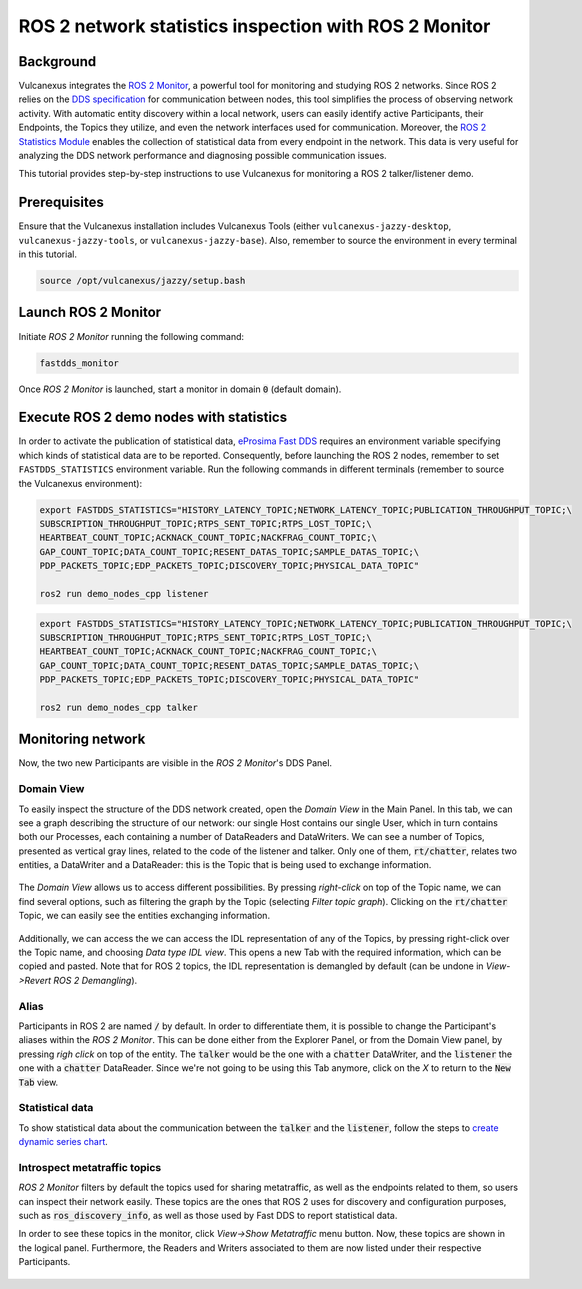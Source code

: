 .. _tutorials_tools_fastdds_monitor:

ROS 2 network statistics inspection with ROS 2 Monitor
======================================================

Background
----------

Vulcanexus integrates the `ROS 2 Monitor <https://fast-dds-monitor.readthedocs.io/en/latest/>`_, a powerful tool for monitoring and studying ROS 2 networks. Since ROS 2 relies on the `DDS specification <https://www.omg.org/spec/DDS/1.4/About-DDS/>`_ for communication between nodes, this tool simplifies the process of observing network activity.
With automatic entity discovery within a local network, users can easily identify active Participants, their Endpoints, the Topics they utilize, and even the network interfaces used for communication.
Moreover, the `ROS 2 Statistics Module <https://fast-dds.docs.eprosima.com/en/latest/fastdds/statistics/statistics.html>`_ enables the collection of statistical data from every endpoint in the network. This data is very useful for analyzing the DDS network performance and diagnosing possible communication issues.

This tutorial provides step-by-step instructions to use Vulcanexus for monitoring a ROS 2 talker/listener demo.

Prerequisites
-------------

Ensure that the Vulcanexus installation includes Vulcanexus Tools (either ``vulcanexus-jazzy-desktop``, ``vulcanexus-jazzy-tools``, or ``vulcanexus-jazzy-base``).
Also, remember to source the environment in every terminal in this tutorial.

.. code-block:: bash

    source /opt/vulcanexus/jazzy/setup.bash

Launch ROS 2 Monitor
--------------------

Initiate *ROS 2 Monitor* running the following command:

.. code-block:: bash

    fastdds_monitor

Once *ROS 2 Monitor* is launched, start a monitor in domain :code:`0` (default domain).

.. figure:: /rst/figures/tutorials/tools/monitor_screenshots/Init_domain.png
    :align: center

Execute ROS 2 demo nodes with statistics
----------------------------------------

In order to activate the publication of statistical data, `eProsima Fast DDS <https://fast-dds.docs.eprosima.com/en/latest/>`_ requires an environment variable specifying which kinds of statistical data are to be reported.
Consequently, before launching the ROS 2 nodes, remember to set ``FASTDDS_STATISTICS`` environment variable.
Run the following commands in different terminals (remember to source the Vulcanexus environment):

.. code-block:: bash

    export FASTDDS_STATISTICS="HISTORY_LATENCY_TOPIC;NETWORK_LATENCY_TOPIC;PUBLICATION_THROUGHPUT_TOPIC;\
    SUBSCRIPTION_THROUGHPUT_TOPIC;RTPS_SENT_TOPIC;RTPS_LOST_TOPIC;\
    HEARTBEAT_COUNT_TOPIC;ACKNACK_COUNT_TOPIC;NACKFRAG_COUNT_TOPIC;\
    GAP_COUNT_TOPIC;DATA_COUNT_TOPIC;RESENT_DATAS_TOPIC;SAMPLE_DATAS_TOPIC;\
    PDP_PACKETS_TOPIC;EDP_PACKETS_TOPIC;DISCOVERY_TOPIC;PHYSICAL_DATA_TOPIC"

    ros2 run demo_nodes_cpp listener

.. code-block:: bash

    export FASTDDS_STATISTICS="HISTORY_LATENCY_TOPIC;NETWORK_LATENCY_TOPIC;PUBLICATION_THROUGHPUT_TOPIC;\
    SUBSCRIPTION_THROUGHPUT_TOPIC;RTPS_SENT_TOPIC;RTPS_LOST_TOPIC;\
    HEARTBEAT_COUNT_TOPIC;ACKNACK_COUNT_TOPIC;NACKFRAG_COUNT_TOPIC;\
    GAP_COUNT_TOPIC;DATA_COUNT_TOPIC;RESENT_DATAS_TOPIC;SAMPLE_DATAS_TOPIC;\
    PDP_PACKETS_TOPIC;EDP_PACKETS_TOPIC;DISCOVERY_TOPIC;PHYSICAL_DATA_TOPIC"

    ros2 run demo_nodes_cpp talker

Monitoring network
------------------

Now, the two new Participants are visible in the *ROS 2 Monitor*'s DDS Panel.

.. figure:: /rst/figures/tutorials/tools/monitor_screenshots/Participants.png
    :align: center

Domain View
^^^^^^^^^^^

To easily inspect the structure of the DDS network created, open the *Domain View* in the Main Panel.
In this tab, we can see a graph describing the structure of our network: our single Host contains our single User,
which in turn contains both our Processes, each containing a number of DataReaders and DataWriters. We can see a
number of Topics, presented as vertical gray lines, related to the code of the listener and talker. Only one of them,
:code:`rt/chatter`, relates two entities, a DataWriter and a DataReader: this is the Topic that is being
used to exchange information.

.. figure:: /rst/figures/tutorials/tools/monitor_screenshots/Domain_Graph.png
    :align: center

The *Domain View* allows us to access different possibilities. By pressing *right-click* on top of the Topic name, we can
find several options, such as filtering the graph by the Topic (selecting *Filter topic graph*). Clicking on the
:code:`rt/chatter` Topic, we can easily see the entities exchanging information.

.. figure:: /rst/figures/tutorials/tools/monitor_screenshots/Topic_filter.png
    :align: center

Additionally, we can access the we can access the IDL representation of any of the Topics, by pressing right-click over
the Topic name, and choosing *Data type IDL view*. This opens a new Tab with the required information, which can be
copied and pasted. Note that for ROS 2 topics, the IDL representation is demangled by default (can be undone in *View->Revert ROS 2 Demangling*).

.. figure:: /rst/figures/tutorials/tools/monitor_screenshots/IDL_img_jazzy2.png
    :align: center

Alias
^^^^^

Participants in ROS 2 are named :code:`/` by default.
In order to differentiate them, it is possible to change the Participant's aliases within the *ROS 2 Monitor*. This can
be done either from the Explorer Panel, or from the Domain View panel, by pressing *righ click* on top of the
entity. The :code:`talker` would be the one with a :code:`chatter` DataWriter, and the :code:`listener` the one with a
:code:`chatter` DataReader. Since we're not going to be using this Tab anymore, click on the *X* to return to the
:code:`New Tab` view.

.. figure:: /rst/figures/tutorials/tools/monitor_screenshots/Alias_new.png
    :align: center

Statistical data
^^^^^^^^^^^^^^^^

To show statistical data about the communication between the :code:`talker` and the :code:`listener`, follow the steps to `create dynamic series chart <https://fast-dds-monitor.readthedocs.io/en/latest/rst/getting_started/tutorial.html#tutorial-create-dynamic-series>`_.

.. figure:: /rst/figures/tutorials/tools/monitor_screenshots/Statistics.png
    :align: center

Introspect metatraffic topics
^^^^^^^^^^^^^^^^^^^^^^^^^^^^^

*ROS 2 Monitor* filters by default the topics used for sharing metatraffic, as well as the endpoints related to them, so users can inspect their network easily.
These topics are the ones that ROS 2 uses for discovery and configuration purposes, such as :code:`ros_discovery_info`, as well as those used by Fast DDS to report statistical data.

In order to see these topics in the monitor, click *View->Show Metatraffic* menu button.
Now, these topics are shown in the logical panel. Furthermore, the Readers and Writers associated to them are now listed under their respective Participants.

.. figure:: /rst/figures/tutorials/tools/monitor_screenshots/Metatraffic.png
    :align: center
